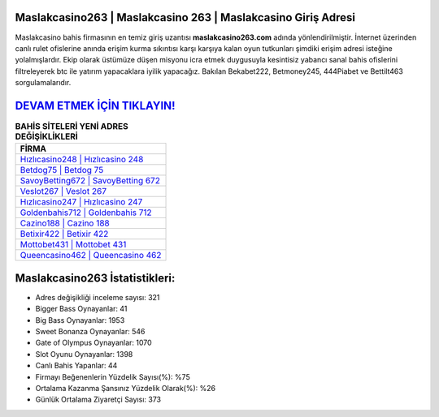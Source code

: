 ﻿Maslakcasino263 | Maslakcasino 263 | Maslakcasino Giriş Adresi
===================================

.. image:: images/maslakcasino-giris.jpg
   :width: 600
   
Maslakcasino bahis firmasının en temiz giriş uzantısı **maslakcasino263.com** adında yönlendirilmiştir. İnternet üzerinden canlı rulet ofislerine anında erişim kurma sıkıntısı karşı karşıya kalan oyun tutkunları şimdiki erişim adresi isteğine yolalmışlardır. Ekip olarak üstümüze düşen misyonu icra etmek duygusuyla kesintisiz yabancı sanal bahis ofislerini filtreleyerek btc ile yatırım yapacaklara iyilik yapacağız. Bakılan Bekabet222, Betmoney245, 444Piabet ve Bettilt463 sorgulamalarıdır.

`DEVAM ETMEK İÇİN TIKLAYIN! <https://cutt.ly/QwVVg2Vk>`_
==============

.. list-table:: **BAHİS SİTELERİ YENİ ADRES DEĞİŞİKLİKLERİ**
   :widths: 100
   :header-rows: 1

   * - FİRMA
   * - `Hızlıcasino248 | Hızlıcasino 248 <hizlicasino248-hizlicasino-248-hizlicasino-giris-adresi.html>`_
   * - `Betdog75 | Betdog 75 <betdog75-betdog-75-betdog-giris-adresi.html>`_
   * - `SavoyBetting672 | SavoyBetting 672 <savoybetting672-savoybetting-672-savoybetting-giris-adresi.html>`_	 
   * - `Veslot267 | Veslot 267 <veslot267-veslot-267-veslot-giris-adresi.html>`_	 
   * - `Hızlıcasino247 | Hızlıcasino 247 <hizlicasino247-hizlicasino-247-hizlicasino-giris-adresi.html>`_ 
   * - `Goldenbahis712 | Goldenbahis 712 <goldenbahis712-goldenbahis-712-goldenbahis-giris-adresi.html>`_
   * - `Cazino188 | Cazino 188 <cazino188-cazino-188-cazino-giris-adresi.html>`_	 
   * - `Betixir422 | Betixir 422 <betixir422-betixir-422-betixir-giris-adresi.html>`_
   * - `Mottobet431 | Mottobet 431 <mottobet431-mottobet-431-mottobet-giris-adresi.html>`_
   * - `Queencasino462 | Queencasino 462 <queencasino462-queencasino-462-queencasino-giris-adresi.html>`_
	 
Maslakcasino263 İstatistikleri:
===================================	 
* Adres değişikliği inceleme sayısı: 321
* Bigger Bass Oynayanlar: 41
* Big Bass Oynayanlar: 1953
* Sweet Bonanza Oynayanlar: 546
* Gate of Olympus Oynayanlar: 1070
* Slot Oyunu Oynayanlar: 1398
* Canlı Bahis Yapanlar: 44
* Firmayı Beğenenlerin Yüzdelik Sayısı(%): %75
* Ortalama Kazanma Şansınız Yüzdelik Olarak(%): %26
* Günlük Ortalama Ziyaretçi Sayısı: 373
